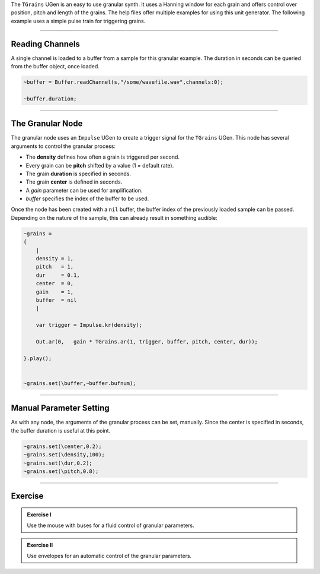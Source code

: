 .. title: SuperCollider Granular Example
.. slug: supercollider-granular-example
.. date: 2021-05-02 10:40:00 UTC
.. tags:
.. category: _sound_synthesis:sampling-practical
.. priority: 2
.. link:
.. description:
.. type: text


The ``TGrains`` UGen is an easy to use granular synth. It uses a Hanning window
for each grain and offers control over position, pitch and length of the grains.
The help files offer multiple examples for using this unit generator.
The following example uses a simple pulse train for triggering grains.

-----

Reading Channels
================

A single channel is loaded to a buffer from a sample for this granular example.
The duration in seconds can be queried from the buffer object, once loaded.


.. code-block:: supercollider

    ~buffer = Buffer.readChannel(s,"/some/wavefile.wav",channels:0);

    ~buffer.duration;

-----

The Granular Node
=================


The granular node uses an ``Impulse`` UGen to create a trigger signal for the ``TGrains`` UGen.
This node has several arguments to control the granular process:

- The **density** defines how often a grain is triggered per second.
- Every grain can be **pitch** shifted by a value (1 = default rate).
- The grain **duration** is specified in seconds.
- The grain **center** is defined in seconds.
- A *gain* parameter can be used for amplification.
- *buffer* specifies the index of the buffer to be used.

Once the node has been created with a ``nil`` buffer, the buffer index of the
previously loaded sample can be passed. Depending on the nature of the sample,
this can already result in something audible:

.. code-block:: supercollider


    ~grains =
    {
    	|
    	density = 1,
    	pitch   = 1,
    	dur     = 0.1,
    	center  = 0,
    	gain    = 1,
    	buffer  = nil
    	|

    	var trigger = Impulse.kr(density);

    	Out.ar(0,   gain * TGrains.ar(1, trigger, buffer, pitch, center, dur));

    }.play();


    ~grains.set(\buffer,~buffer.bufnum);


-----

Manual Parameter Setting
========================

As with any node, the arguments of the granular process can be set, manually.
Since the center is specified in seconds, the buffer duration is useful at this point.

.. code-block:: supercollider

  ~grains.set(\center,0.2);
  ~grains.set(\density,100);
  ~grains.set(\dur,0.2);
  ~grains.set(\pitch,0.8);



-----



Exercise
========

.. admonition:: Exercise I

  Use the mouse with buses for a fluid control of granular parameters.

.. admonition:: Exercise II

  Use envelopes for an automatic control of the granular parameters.
